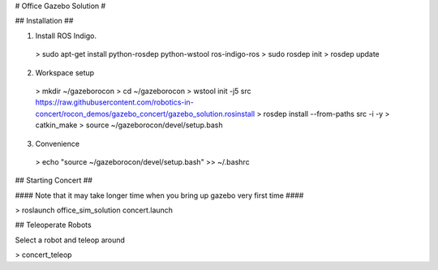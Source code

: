 # Office Gazebo Solution #

## Installation ##

1. Install ROS Indigo.

 > sudo apt-get install python-rosdep python-wstool ros-indigo-ros
 > sudo rosdep init
 > rosdep update

2. Workspace setup

 > mkdir ~/gazeborocon
 > cd ~/gazeborocon
 > wstool init -j5 src https://raw.githubusercontent.com/robotics-in-concert/rocon_demos/gazebo_concert/gazebo_solution.rosinstall
 > rosdep install --from-paths src -i -y
 > catkin_make
 > source ~/gazeborocon/devel/setup.bash

3. Convenience

 > echo "source ~/gazeborocon/devel/setup.bash" >> ~/.bashrc

## Starting Concert ##

#### Note that it may take longer time when you bring up gazebo very first time ####

> roslaunch office_sim_solution concert.launch 

## Teleoperate Robots

Select a robot and teleop around

> concert_teleop
